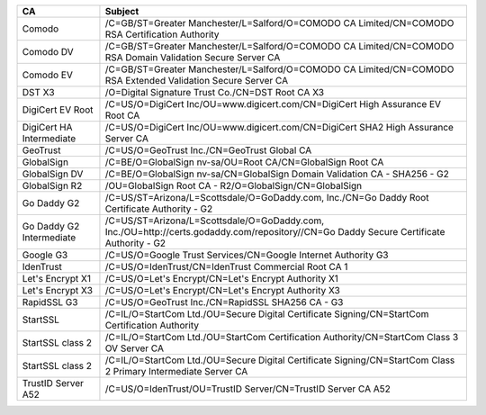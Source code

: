 ========================  =======================================================================================================================================
CA                        Subject
========================  =======================================================================================================================================
Comodo                    /C=GB/ST=Greater Manchester/L=Salford/O=COMODO CA Limited/CN=COMODO RSA Certification Authority
Comodo DV                 /C=GB/ST=Greater Manchester/L=Salford/O=COMODO CA Limited/CN=COMODO RSA Domain Validation Secure Server CA
Comodo EV                 /C=GB/ST=Greater Manchester/L=Salford/O=COMODO CA Limited/CN=COMODO RSA Extended Validation Secure Server CA
DST X3                    /O=Digital Signature Trust Co./CN=DST Root CA X3
DigiCert EV Root          /C=US/O=DigiCert Inc/OU=www.digicert.com/CN=DigiCert High Assurance EV Root CA
DigiCert HA Intermediate  /C=US/O=DigiCert Inc/OU=www.digicert.com/CN=DigiCert SHA2 High Assurance Server CA
GeoTrust                  /C=US/O=GeoTrust Inc./CN=GeoTrust Global CA
GlobalSign                /C=BE/O=GlobalSign nv-sa/OU=Root CA/CN=GlobalSign Root CA
GlobalSign DV             /C=BE/O=GlobalSign nv-sa/CN=GlobalSign Domain Validation CA - SHA256 - G2
GlobalSign R2             /OU=GlobalSign Root CA - R2/O=GlobalSign/CN=GlobalSign
Go Daddy G2               /C=US/ST=Arizona/L=Scottsdale/O=GoDaddy.com, Inc./CN=Go Daddy Root Certificate Authority - G2
Go Daddy G2 Intermediate  /C=US/ST=Arizona/L=Scottsdale/O=GoDaddy.com, Inc./OU=http://certs.godaddy.com/repository//CN=Go Daddy Secure Certificate Authority - G2
Google G3                 /C=US/O=Google Trust Services/CN=Google Internet Authority G3
IdenTrust                 /C=US/O=IdenTrust/CN=IdenTrust Commercial Root CA 1
Let's Encrypt X1          /C=US/O=Let's Encrypt/CN=Let's Encrypt Authority X1
Let's Encrypt X3          /C=US/O=Let's Encrypt/CN=Let's Encrypt Authority X3
RapidSSL G3               /C=US/O=GeoTrust Inc./CN=RapidSSL SHA256 CA - G3
StartSSL                  /C=IL/O=StartCom Ltd./OU=Secure Digital Certificate Signing/CN=StartCom Certification Authority
StartSSL class 2          /C=IL/O=StartCom Ltd./OU=StartCom Certification Authority/CN=StartCom Class 3 OV Server CA
StartSSL class 2          /C=IL/O=StartCom Ltd./OU=Secure Digital Certificate Signing/CN=StartCom Class 2 Primary Intermediate Server CA
TrustID Server A52        /C=US/O=IdenTrust/OU=TrustID Server/CN=TrustID Server CA A52
========================  =======================================================================================================================================